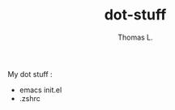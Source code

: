 #+TITLE:        dot-stuff
#+AUTHOR:       Thomas L.

My dot stuff :
    *  emacs init.el
    * .zshrc

